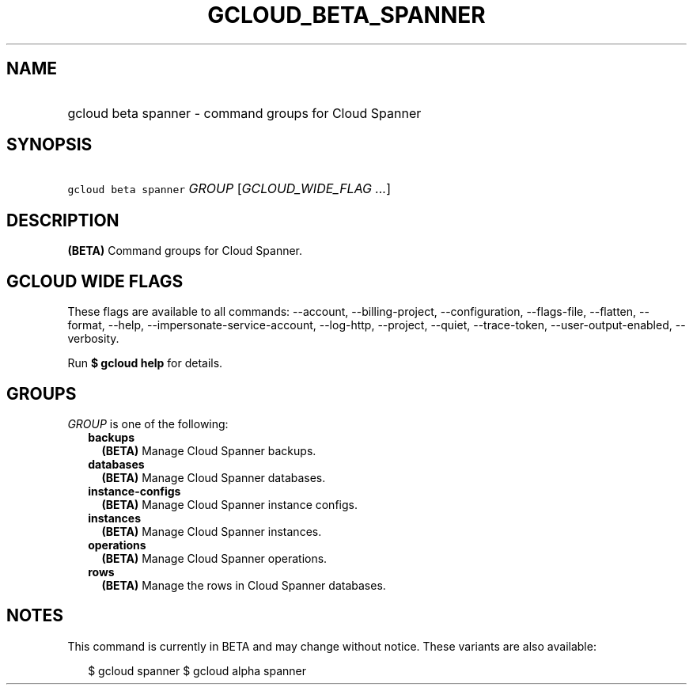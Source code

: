
.TH "GCLOUD_BETA_SPANNER" 1



.SH "NAME"
.HP
gcloud beta spanner \- command groups for Cloud Spanner



.SH "SYNOPSIS"
.HP
\f5gcloud beta spanner\fR \fIGROUP\fR [\fIGCLOUD_WIDE_FLAG\ ...\fR]



.SH "DESCRIPTION"

\fB(BETA)\fR Command groups for Cloud Spanner.



.SH "GCLOUD WIDE FLAGS"

These flags are available to all commands: \-\-account, \-\-billing\-project,
\-\-configuration, \-\-flags\-file, \-\-flatten, \-\-format, \-\-help,
\-\-impersonate\-service\-account, \-\-log\-http, \-\-project, \-\-quiet,
\-\-trace\-token, \-\-user\-output\-enabled, \-\-verbosity.

Run \fB$ gcloud help\fR for details.



.SH "GROUPS"

\f5\fIGROUP\fR\fR is one of the following:

.RS 2m
.TP 2m
\fBbackups\fR
\fB(BETA)\fR Manage Cloud Spanner backups.

.TP 2m
\fBdatabases\fR
\fB(BETA)\fR Manage Cloud Spanner databases.

.TP 2m
\fBinstance\-configs\fR
\fB(BETA)\fR Manage Cloud Spanner instance configs.

.TP 2m
\fBinstances\fR
\fB(BETA)\fR Manage Cloud Spanner instances.

.TP 2m
\fBoperations\fR
\fB(BETA)\fR Manage Cloud Spanner operations.

.TP 2m
\fBrows\fR
\fB(BETA)\fR Manage the rows in Cloud Spanner databases.


.RE
.sp

.SH "NOTES"

This command is currently in BETA and may change without notice. These variants
are also available:

.RS 2m
$ gcloud spanner
$ gcloud alpha spanner
.RE

